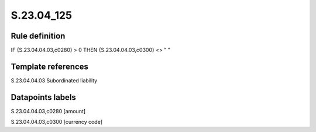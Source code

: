 ===========
S.23.04_125
===========

Rule definition
---------------

IF {S.23.04.04.03,c0280} > 0 THEN {S.23.04.04.03,c0300} <> " "


Template references
-------------------

S.23.04.04.03 Subordinated liability


Datapoints labels
-----------------

S.23.04.04.03,c0280 [amount]

S.23.04.04.03,c0300 [currency code]




